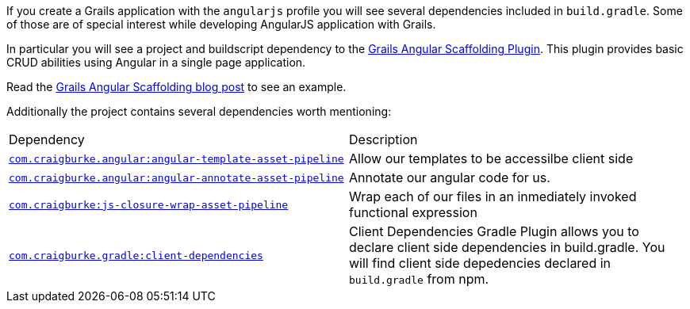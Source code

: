 If you create a Grails application with the `angularjs` profile you will see several
dependencies included in `build.gradle`.
 Some of those are of special interest while developing AngularJS application with Grails.

In particular you will see a project and buildscript dependency to the https://grails-plugins.github.io/grails-angular-scaffolding/latest/#_introduction[Grails Angular Scaffolding Plugin].
This plugin provides basic CRUD abilities using Angular in a single page application.

Read the http://grailsblog.objectcomputing.com/posts/2016/07/06/angular-scaffolding.html[Grails Angular Scaffolding blog post] to see an example.

Additionally the project contains several dependencies worth mentioning:

|===
|Dependency | Description
|https://github.com/craigburke/angular-template-asset-pipeline[`com.craigburke.angular:angular-template-asset-pipeline`]
| Allow our templates to be accessilbe client side
|https://github.com/craigburke/angular-annotate-asset-pipeline[`com.craigburke.angular:angular-annotate-asset-pipeline`]
|Annotate our angular code for us.
|https://github.com/craigburke/js-closure-wrap-asset-pipeline[`com.craigburke:js-closure-wrap-asset-pipeline`]
| Wrap each of our files in an inmediately invoked functional expression
| https://github.com/craigburke/client-dependencies-gradle[`com.craigburke.gradle:client-dependencies`]
| Client Dependencies Gradle Plugin allows you to declare client side dependencies in build.gradle. You will find client side depedencies declared in `build.gradle` from npm.
|===



